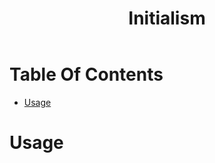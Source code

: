 #+title: Initialism

* Table Of Contents
:PROPERTIES:
:TOC:      :include all :ignore (this)
:END:
:CONTENTS:
- [[#usage][Usage]]
:END:

* Usage

